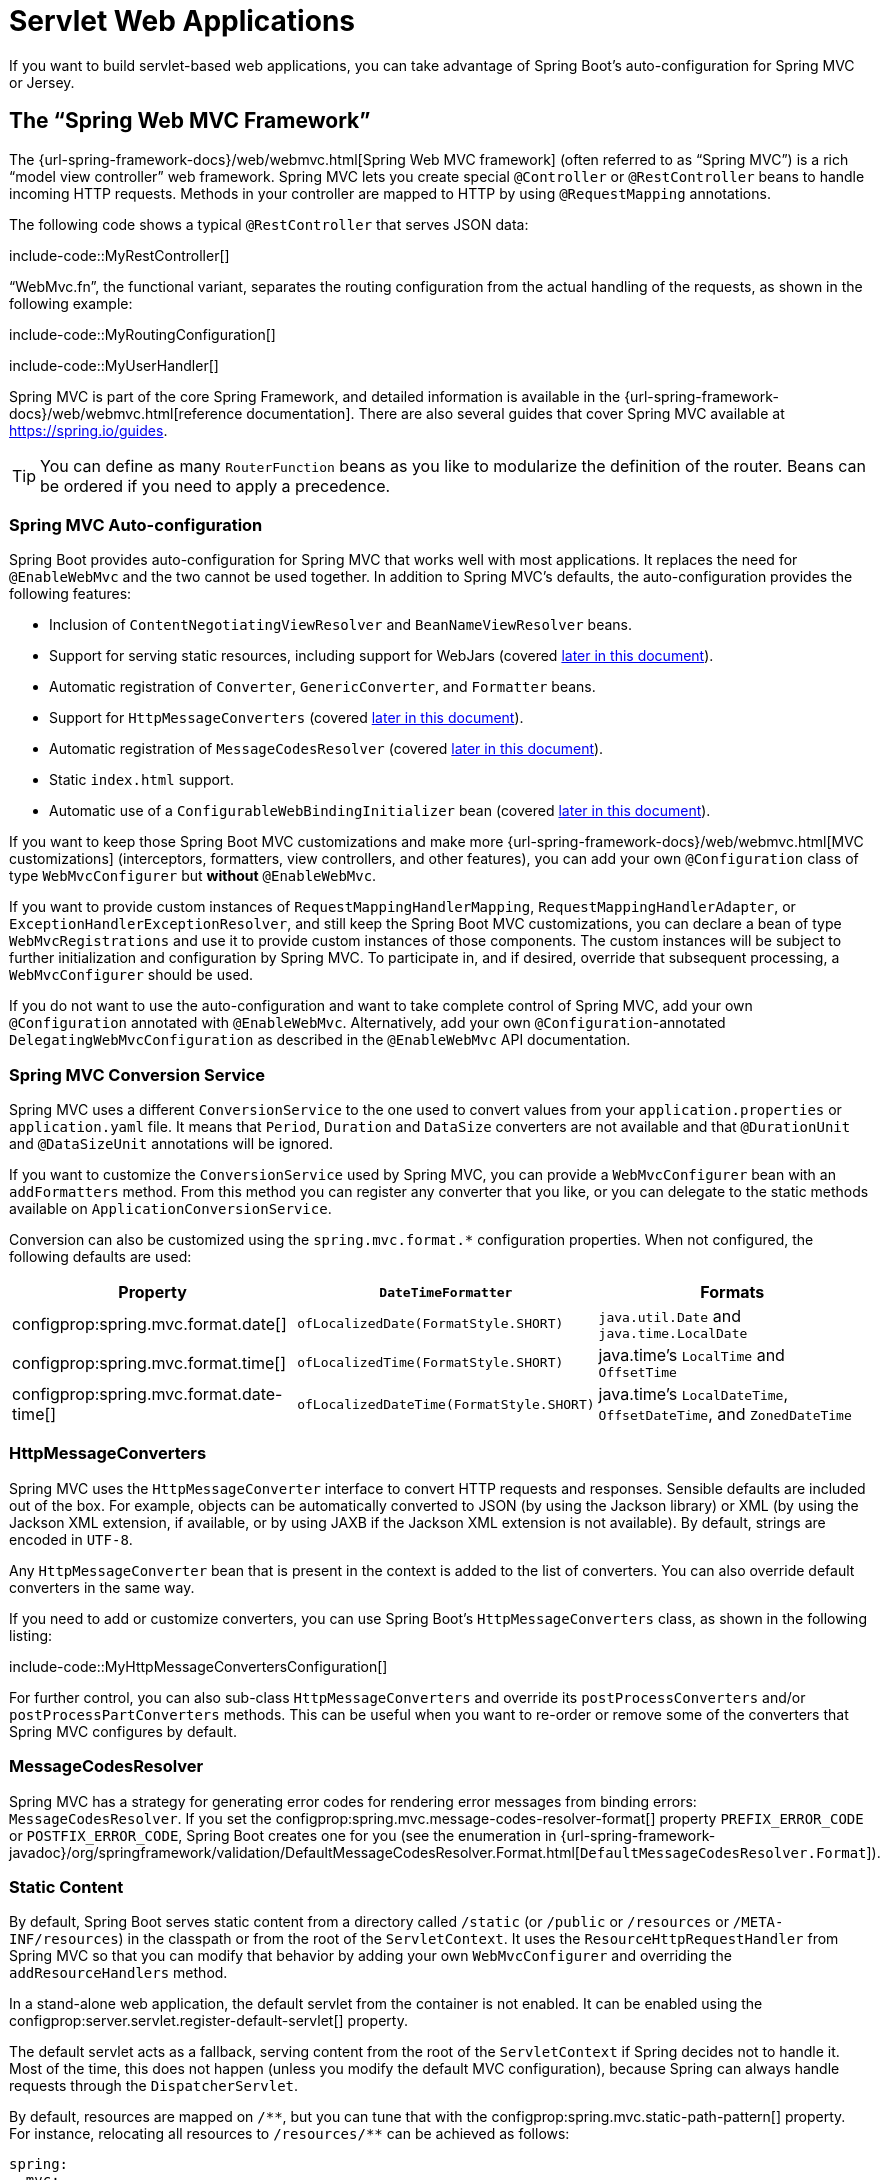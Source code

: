 [[web.servlet]]
= Servlet Web Applications

If you want to build servlet-based web applications, you can take advantage of Spring Boot's auto-configuration for Spring MVC or Jersey.



[[web.servlet.spring-mvc]]
== The "`Spring Web MVC Framework`"

The {url-spring-framework-docs}/web/webmvc.html[Spring Web MVC framework] (often referred to as "`Spring MVC`") is a rich "`model view controller`" web framework.
Spring MVC lets you create special `@Controller` or `@RestController` beans to handle incoming HTTP requests.
Methods in your controller are mapped to HTTP by using `@RequestMapping` annotations.

The following code shows a typical `@RestController` that serves JSON data:

include-code::MyRestController[]

"`WebMvc.fn`", the functional variant, separates the routing configuration from the actual handling of the requests, as shown in the following example:

include-code::MyRoutingConfiguration[]

include-code::MyUserHandler[]

Spring MVC is part of the core Spring Framework, and detailed information is available in the {url-spring-framework-docs}/web/webmvc.html[reference documentation].
There are also several guides that cover Spring MVC available at https://spring.io/guides.

TIP: You can define as many `RouterFunction` beans as you like to modularize the definition of the router.
Beans can be ordered if you need to apply a precedence.



[[web.servlet.spring-mvc.auto-configuration]]
=== Spring MVC Auto-configuration

Spring Boot provides auto-configuration for Spring MVC that works well with most applications.
It replaces the need for `@EnableWebMvc` and the two cannot be used together.
In addition to Spring MVC's defaults, the auto-configuration provides the following features:

* Inclusion of `ContentNegotiatingViewResolver` and `BeanNameViewResolver` beans.
* Support for serving static resources, including support for WebJars (covered xref:web/servlet.adoc#web.servlet.spring-mvc.static-content[later in this document]).
* Automatic registration of `Converter`, `GenericConverter`, and `Formatter` beans.
* Support for `HttpMessageConverters` (covered xref:web/servlet.adoc#web.servlet.spring-mvc.message-converters[later in this document]).
* Automatic registration of `MessageCodesResolver` (covered xref:web/servlet.adoc#web.servlet.spring-mvc.message-codes[later in this document]).
* Static `index.html` support.
* Automatic use of a `ConfigurableWebBindingInitializer` bean (covered xref:web/servlet.adoc#web.servlet.spring-mvc.binding-initializer[later in this document]).

If you want to keep those Spring Boot MVC customizations and make more {url-spring-framework-docs}/web/webmvc.html[MVC customizations] (interceptors, formatters, view controllers, and other features), you can add your own `@Configuration` class of type `WebMvcConfigurer` but *without* `@EnableWebMvc`.

If you want to provide custom instances of `RequestMappingHandlerMapping`, `RequestMappingHandlerAdapter`, or `ExceptionHandlerExceptionResolver`, and still keep the Spring Boot MVC customizations, you can declare a bean of type `WebMvcRegistrations` and use it to provide custom instances of those components.
The custom instances will be subject to further initialization and configuration by Spring MVC.
To participate in, and if desired, override that subsequent processing, a `WebMvcConfigurer` should be used.

If you do not want to use the auto-configuration and want to take complete control of Spring MVC, add your own `@Configuration` annotated with `@EnableWebMvc`.
Alternatively, add your own `@Configuration`-annotated `DelegatingWebMvcConfiguration` as described in the `@EnableWebMvc` API documentation.



[[web.servlet.spring-mvc.conversion-service]]
=== Spring MVC Conversion Service

Spring MVC uses a different `ConversionService` to the one used to convert values from your `application.properties` or `application.yaml` file.
It means that `Period`, `Duration` and `DataSize` converters are not available and that `@DurationUnit` and `@DataSizeUnit` annotations will be ignored.

If you want to customize the `ConversionService` used by Spring MVC, you can provide a `WebMvcConfigurer` bean with an `addFormatters` method.
From this method you can register any converter that you like, or you can delegate to the static methods available on `ApplicationConversionService`.

Conversion can also be customized using the `spring.mvc.format.*` configuration properties.
When not configured, the following defaults are used:

|===
|Property |`DateTimeFormatter` |Formats

|configprop:spring.mvc.format.date[]
|`ofLocalizedDate(FormatStyle.SHORT)`
|`java.util.Date` and `java.time.LocalDate`

|configprop:spring.mvc.format.time[]
|`ofLocalizedTime(FormatStyle.SHORT)`
|java.time's `LocalTime` and `OffsetTime`

|configprop:spring.mvc.format.date-time[]
|`ofLocalizedDateTime(FormatStyle.SHORT)`
|java.time's `LocalDateTime`, `OffsetDateTime`, and `ZonedDateTime`
|===



[[web.servlet.spring-mvc.message-converters]]
=== HttpMessageConverters

Spring MVC uses the `HttpMessageConverter` interface to convert HTTP requests and responses.
Sensible defaults are included out of the box.
For example, objects can be automatically converted to JSON (by using the Jackson library) or XML (by using the Jackson XML extension, if available, or by using JAXB if the Jackson XML extension is not available).
By default, strings are encoded in `UTF-8`.

Any `HttpMessageConverter` bean that is present in the context is added to the list of converters.
You can also override default converters in the same way.

If you need to add or customize converters, you can use Spring Boot's `HttpMessageConverters` class, as shown in the following listing:

include-code::MyHttpMessageConvertersConfiguration[]

For further control, you can also sub-class `HttpMessageConverters` and override its `postProcessConverters` and/or `postProcessPartConverters` methods.
This can be useful when you want to re-order or remove some of the converters that Spring MVC configures by default.



[[web.servlet.spring-mvc.message-codes]]
=== MessageCodesResolver

Spring MVC has a strategy for generating error codes for rendering error messages from binding errors: `MessageCodesResolver`.
If you set the configprop:spring.mvc.message-codes-resolver-format[] property `PREFIX_ERROR_CODE` or `POSTFIX_ERROR_CODE`, Spring Boot creates one for you (see the enumeration in {url-spring-framework-javadoc}/org/springframework/validation/DefaultMessageCodesResolver.Format.html[`DefaultMessageCodesResolver.Format`]).



[[web.servlet.spring-mvc.static-content]]
=== Static Content

By default, Spring Boot serves static content from a directory called `/static` (or `/public` or `/resources` or `/META-INF/resources`) in the classpath or from the root of the `ServletContext`.
It uses the `ResourceHttpRequestHandler` from Spring MVC so that you can modify that behavior by adding your own `WebMvcConfigurer` and overriding the `addResourceHandlers` method.

In a stand-alone web application, the default servlet from the container is not enabled.
It can be enabled using the configprop:server.servlet.register-default-servlet[] property.

The default servlet acts as a fallback, serving content from the root of the `ServletContext` if Spring decides not to handle it.
Most of the time, this does not happen (unless you modify the default MVC configuration), because Spring can always handle requests through the `DispatcherServlet`.

By default, resources are mapped on `+/**+`, but you can tune that with the configprop:spring.mvc.static-path-pattern[] property.
For instance, relocating all resources to `/resources/**` can be achieved as follows:

[configprops,yaml]
----
spring:
  mvc:
    static-path-pattern: "/resources/**"
----

You can also customize the static resource locations by using the configprop:spring.web.resources.static-locations[] property (replacing the default values with a list of directory locations).
The root servlet context path, `"/"`, is automatically added as a location as well.

In addition to the "`standard`" static resource locations mentioned earlier, a special case is made for https://www.webjars.org/[Webjars content].
By default, any resources with a path in `+/webjars/**+` are served from jar files if they are packaged in the Webjars format.
The path can be customized with the configprop:spring.mvc.webjars-path-pattern[] property.

TIP: Do not use the `src/main/webapp` directory if your application is packaged as a jar.
Although this directory is a common standard, it works *only* with war packaging, and it is silently ignored by most build tools if you generate a jar.

Spring Boot also supports the advanced resource handling features provided by Spring MVC, allowing use cases such as cache-busting static resources or using version agnostic URLs for Webjars.

To use version agnostic URLs for Webjars, add the `webjars-locator-core` dependency.
Then declare your Webjar.
Using jQuery as an example, adding `"/webjars/jquery/jquery.min.js"` results in `"/webjars/jquery/x.y.z/jquery.min.js"` where `x.y.z` is the Webjar version.

NOTE: If you use JBoss, you need to declare the `webjars-locator-jboss-vfs` dependency instead of the `webjars-locator-core`.
Otherwise, all Webjars resolve as a `404`.

To use cache busting, the following configuration configures a cache busting solution for all static resources, effectively adding a content hash, such as `<link href="/css/spring-2a2d595e6ed9a0b24f027f2b63b134d6.css"/>`, in URLs:

[configprops,yaml]
----
spring:
  web:
    resources:
      chain:
        strategy:
          content:
            enabled: true
            paths: "/**"
----

NOTE: Links to resources are rewritten in templates at runtime, thanks to a `ResourceUrlEncodingFilter` that is auto-configured for Thymeleaf and FreeMarker.
You should manually declare this filter when using JSPs.
Other template engines are currently not automatically supported but can be with custom template macros/helpers and the use of the {url-spring-framework-javadoc}/org/springframework/web/servlet/resource/ResourceUrlProvider.html[`ResourceUrlProvider`].

When loading resources dynamically with, for example, a JavaScript module loader, renaming files is not an option.
That is why other strategies are also supported and can be combined.
A "fixed" strategy adds a static version string in the URL without changing the file name, as shown in the following example:

[configprops,yaml]
----
spring:
  web:
    resources:
      chain:
        strategy:
          content:
            enabled: true
            paths: "/**"
          fixed:
            enabled: true
            paths: "/js/lib/"
            version: "v12"
----

With this configuration, JavaScript modules located under `"/js/lib/"` use a fixed versioning strategy (`"/v12/js/lib/mymodule.js"`), while other resources still use the content one (`<link href="/css/spring-2a2d595e6ed9a0b24f027f2b63b134d6.css"/>`).

See javadoc:org.springframework.boot.autoconfigure.web.WebProperties$Resources[] for more supported options.

[TIP]
====
This feature has been thoroughly described in a dedicated https://spring.io/blog/2014/07/24/spring-framework-4-1-handling-static-web-resources[blog post] and in Spring Framework's {url-spring-framework-docs}/web/webmvc/mvc-config/static-resources.html[reference documentation].
====



[[web.servlet.spring-mvc.welcome-page]]
=== Welcome Page

Spring Boot supports both static and templated welcome pages.
It first looks for an `index.html` file in the configured static content locations.
If one is not found, it then looks for an `index` template.
If either is found, it is automatically used as the welcome page of the application.

This only acts as a fallback for actual index routes defined by the application.
The ordering is defined by the order of `HandlerMapping` beans which is by default the following:

[cols="1,1"]
|===
|`RouterFunctionMapping`
|Endpoints declared with `RouterFunction` beans

|`RequestMappingHandlerMapping`
|Endpoints declared in `@Controller` beans

|`WelcomePageHandlerMapping`
|The welcome page support
|===



[[web.servlet.spring-mvc.favicon]]
=== Custom Favicon

As with other static resources, Spring Boot checks for a `favicon.ico` in the configured static content locations.
If such a file is present, it is automatically used as the favicon of the application.



[[web.servlet.spring-mvc.content-negotiation]]
=== Path Matching and Content Negotiation

Spring MVC can map incoming HTTP requests to handlers by looking at the request path and matching it to the mappings defined in your application (for example, `@GetMapping` annotations on Controller methods).

Spring Boot chooses to disable suffix pattern matching by default, which means that requests like `"GET /projects/spring-boot.json"` will not be matched to `@GetMapping("/projects/spring-boot")` mappings.
This is considered as a {url-spring-framework-docs}/web/webmvc/mvc-controller/ann-requestmapping.html#mvc-ann-requestmapping-suffix-pattern-match[best practice for Spring MVC applications].
This feature was mainly useful in the past for HTTP clients which did not send proper "Accept" request headers; we needed to make sure to send the correct Content Type to the client.
Nowadays, Content Negotiation is much more reliable.

There are other ways to deal with HTTP clients that do not consistently send proper "Accept" request headers.
Instead of using suffix matching, we can use a query parameter to ensure that requests like `"GET /projects/spring-boot?format=json"` will be mapped to `@GetMapping("/projects/spring-boot")`:

[configprops,yaml]
----
spring:
  mvc:
    contentnegotiation:
      favor-parameter: true
----

Or if you prefer to use a different parameter name:

[configprops,yaml]
----
spring:
  mvc:
    contentnegotiation:
      favor-parameter: true
      parameter-name: "myparam"
----

Most standard media types are supported out-of-the-box, but you can also define new ones:

[configprops,yaml]
----
spring:
  mvc:
    contentnegotiation:
      media-types:
        markdown: "text/markdown"
----

As of Spring Framework 5.3, Spring MVC supports two strategies for matching request paths to controllers.
By default, Spring Boot uses the `PathPatternParser` strategy.
`PathPatternParser` is an https://spring.io/blog/2020/06/30/url-matching-with-pathpattern-in-spring-mvc[optimized implementation] but comes with some restrictions compared to the `AntPathMatcher` strategy.
`PathPatternParser` restricts usage of {url-spring-framework-docs}/web/webmvc/mvc-controller/ann-requestmapping.html#mvc-ann-requestmapping-uri-templates[some path pattern variants].
It is also incompatible with configuring the `DispatcherServlet` with a path prefix (configprop:spring.mvc.servlet.path[]).

The strategy can be configured using the configprop:spring.mvc.pathmatch.matching-strategy[] configuration property, as shown in the following example:

[configprops,yaml]
----
spring:
  mvc:
    pathmatch:
      matching-strategy: "ant-path-matcher"
----

By default, Spring MVC will send a 404 Not Found error response if a handler is not found for a request.
To have a `NoHandlerFoundException` thrown instead, set configprop:spring.mvc.throw-exception-if-no-handler-found to `true`.
Note that, by default, the xref:web/servlet.adoc#web.servlet.spring-mvc.static-content[serving of static content] is mapped to `+/**+` and will, therefore, provide a handler for all requests.
For a `NoHandlerFoundException` to be thrown, you must also set configprop:spring.mvc.static-path-pattern[] to a more specific value such as `/resources/**` or set configprop:spring.web.resources.add-mappings[] to `false` to disable serving of static content entirely.



[[web.servlet.spring-mvc.binding-initializer]]
=== ConfigurableWebBindingInitializer

Spring MVC uses a `WebBindingInitializer` to initialize a `WebDataBinder` for a particular request.
If you create your own `ConfigurableWebBindingInitializer` `@Bean`, Spring Boot automatically configures Spring MVC to use it.



[[web.servlet.spring-mvc.template-engines]]
=== Template Engines

As well as REST web services, you can also use Spring MVC to serve dynamic HTML content.
Spring MVC supports a variety of templating technologies, including Thymeleaf, FreeMarker, and JSPs.
Also, many other templating engines include their own Spring MVC integrations.

Spring Boot includes auto-configuration support for the following templating engines:

* https://freemarker.apache.org/docs/[FreeMarker]
* https://docs.groovy-lang.org/docs/next/html/documentation/template-engines.html#_the_markuptemplateengine[Groovy]
* https://www.thymeleaf.org[Thymeleaf]
* https://mustache.github.io/[Mustache]

TIP: If possible, JSPs should be avoided.
There are several xref:web/servlet.adoc#web.servlet.embedded-container.jsp-limitations[known limitations] when using them with embedded servlet containers.

When you use one of these templating engines with the default configuration, your templates are picked up automatically from `src/main/resources/templates`.

TIP: Depending on how you run your application, your IDE may order the classpath differently.
Running your application in the IDE from its main method results in a different ordering than when you run your application by using Maven or Gradle or from its packaged jar.
This can cause Spring Boot to fail to find the expected template.
If you have this problem, you can reorder the classpath in the IDE to place the module's classes and resources first.



[[web.servlet.spring-mvc.error-handling]]
=== Error Handling

By default, Spring Boot provides an `/error` mapping that handles all errors in a sensible way, and it is registered as a "`global`" error page in the servlet container.
For machine clients, it produces a JSON response with details of the error, the HTTP status, and the exception message.
For browser clients, there is a "`whitelabel`" error view that renders the same data in HTML format (to customize it, add a `org.springframework.web.servlet.View` that resolves to `error`).

There are a number of `server.error` properties that can be set if you want to customize the default error handling behavior.
See the xref:appendix:application-properties/index.adoc#appendix.application-properties.server[Server Properties] section of the Appendix.

To replace the default behavior completely, you can implement `ErrorController` and register a bean definition of that type or add a bean of type `org.springframework.boot.web.servlet.error.ErrorAttributes` to use the existing mechanism but replace the contents.

TIP: The `BasicErrorController` can be used as a base class for a custom `ErrorController`.
This is particularly useful if you want to add a handler for a new content type (the default is to handle `text/html` specifically and provide a fallback for everything else).
To do so, extend `BasicErrorController`, add a public method with a `@RequestMapping` that has a `produces` attribute, and create a bean of your new type.

As of Spring Framework 6.0, {url-spring-framework-docs}/web/webmvc/mvc-ann-rest-exceptions.html[RFC 7807 Problem Details] is supported.
Spring MVC can produce custom error messages with the `application/problem+json` media type, like:

[source,json]
----
{
	"type": "https://example.org/problems/unknown-project",
	"title": "Unknown project",
	"status": 404,
	"detail": "No project found for id 'spring-unknown'",
	"instance": "/projects/spring-unknown"
}
----

This support can be enabled by setting configprop:spring.mvc.problemdetails.enabled[] to `true`.

You can also define a class annotated with `@ControllerAdvice` to customize the JSON document to return for a particular controller and/or exception type, as shown in the following example:

include-code::MyControllerAdvice[]

In the preceding example, if `MyException` is thrown by a controller defined in the same package as `SomeController`, a JSON representation of the `MyErrorBody` POJO is used instead of the `org.springframework.boot.web.servlet.error.ErrorAttributes` representation.

In some cases, errors handled at the controller level are not recorded by web observations or the xref:actuator/metrics.adoc#actuator.metrics.supported.spring-mvc[metrics infrastructure].
Applications can ensure that such exceptions are recorded with the observations by {url-spring-framework-docs}/integration/observability.html#observability.http-server.servlet[setting the handled exception on the observation context].



[[web.servlet.spring-mvc.error-handling.error-pages]]
==== Custom Error Pages

If you want to display a custom HTML error page for a given status code, you can add a file to an `/error` directory.
Error pages can either be static HTML (that is, added under any of the static resource directories) or be built by using templates.
The name of the file should be the exact status code or a series mask.

For example, to map `404` to a static HTML file, your directory structure would be as follows:

[source]
----
src/
 +- main/
     +- java/
     |   + <source code>
     +- resources/
         +- public/
             +- error/
             |   +- 404.html
             +- <other public assets>
----

To map all `5xx` errors by using a FreeMarker template, your directory structure would be as follows:

[source]
----
src/
 +- main/
     +- java/
     |   + <source code>
     +- resources/
         +- templates/
             +- error/
             |   +- 5xx.ftlh
             +- <other templates>
----

For more complex mappings, you can also add beans that implement the `ErrorViewResolver` interface, as shown in the following example:

include-code::MyErrorViewResolver[]

You can also use regular Spring MVC features such as {url-spring-framework-docs}/web/webmvc/mvc-servlet/exceptionhandlers.html[`@ExceptionHandler` methods] and {url-spring-framework-docs}/web/webmvc/mvc-controller/ann-advice.html[`@ControllerAdvice`].
The `ErrorController` then picks up any unhandled exceptions.



[[web.servlet.spring-mvc.error-handling.error-pages-without-spring-mvc]]
==== Mapping Error Pages Outside of Spring MVC

For applications that do not use Spring MVC, you can use the `ErrorPageRegistrar` interface to directly register `ErrorPages`.
This abstraction works directly with the underlying embedded servlet container and works even if you do not have a Spring MVC `DispatcherServlet`.

include-code::MyErrorPagesConfiguration[]

NOTE: If you register an `ErrorPage` with a path that ends up being handled by a `Filter` (as is common with some non-Spring web frameworks, like Jersey and Wicket), then the `Filter` has to be explicitly registered as an `ERROR` dispatcher, as shown in the following example:

include-code::MyFilterConfiguration[]

Note that the default `FilterRegistrationBean` does not include the `ERROR` dispatcher type.



[[web.servlet.spring-mvc.error-handling.in-a-war-deployment]]
==== Error Handling in a WAR Deployment

When deployed to a servlet container, Spring Boot uses its error page filter to forward a request with an error status to the appropriate error page.
This is necessary as the servlet specification does not provide an API for registering error pages.
Depending on the container that you are deploying your war file to and the technologies that your application uses, some additional configuration may be required.

The error page filter can only forward the request to the correct error page if the response has not already been committed.
By default, WebSphere Application Server 8.0 and later commits the response upon successful completion of a servlet's service method.
You should disable this behavior by setting `com.ibm.ws.webcontainer.invokeFlushAfterService` to `false`.



[[web.servlet.spring-mvc.cors]]
=== CORS Support

https://en.wikipedia.org/wiki/Cross-origin_resource_sharing[Cross-origin resource sharing] (CORS) is a https://www.w3.org/TR/cors/[W3C specification] implemented by https://caniuse.com/#feat=cors[most browsers] that lets you specify in a flexible way what kind of cross-domain requests are authorized, instead of using some less secure and less powerful approaches such as IFRAME or JSONP.

As of version 4.2, Spring MVC {url-spring-framework-docs}/web/webmvc-cors.html[supports CORS].
Using {url-spring-framework-docs}/web/webmvc-cors.html#mvc-cors-controller[controller method CORS configuration] with {url-spring-framework-javadoc}/org/springframework/web/bind/annotation/CrossOrigin.html[`@CrossOrigin`] annotations in your Spring Boot application does not require any specific configuration.
{url-spring-framework-docs}/web/webmvc-cors.html#mvc-cors-global[Global CORS configuration] can be defined by registering a `WebMvcConfigurer` bean with a customized `addCorsMappings(CorsRegistry)` method, as shown in the following example:

include-code::MyCorsConfiguration[]



[[web.servlet.jersey]]
== JAX-RS and Jersey

If you prefer the JAX-RS programming model for REST endpoints, you can use one of the available implementations instead of Spring MVC.
https://jersey.github.io/[Jersey] and https://cxf.apache.org/[Apache CXF] work quite well out of the box.
CXF requires you to register its `Servlet` or `Filter` as a `@Bean` in your application context.
Jersey has some native Spring support, so we also provide auto-configuration support for it in Spring Boot, together with a starter.

To get started with Jersey, include the `spring-boot-starter-jersey` as a dependency and then you need one `@Bean` of type `ResourceConfig` in which you register all the endpoints, as shown in the following example:

include-code::MyJerseyConfig[]

WARNING: Jersey's support for scanning executable archives is rather limited.
For example, it cannot scan for endpoints in a package found in a xref:how-to:deployment/installing.adoc[fully executable jar file] or in `WEB-INF/classes` when running an executable war file.
To avoid this limitation, the `packages` method should not be used, and endpoints should be registered individually by using the `register` method, as shown in the preceding example.

For more advanced customizations, you can also register an arbitrary number of beans that implement `ResourceConfigCustomizer`.

All the registered endpoints should be `@Components` with HTTP resource annotations (`@GET` and others), as shown in the following example:

include-code::MyEndpoint[]

Since the `Endpoint` is a Spring `@Component`, its lifecycle is managed by Spring and you can use the `@Autowired` annotation to inject dependencies and use the `@Value` annotation to inject external configuration.
By default, the Jersey servlet is registered and mapped to `/*`.
You can change the mapping by adding `@ApplicationPath` to your `ResourceConfig`.

By default, Jersey is set up as a servlet in a `@Bean` of type `ServletRegistrationBean` named `jerseyServletRegistration`.
By default, the servlet is initialized lazily, but you can customize that behavior by setting `spring.jersey.servlet.load-on-startup`.
You can disable or override that bean by creating one of your own with the same name.
You can also use a filter instead of a servlet by setting `spring.jersey.type=filter` (in which case, the `@Bean` to replace or override is `jerseyFilterRegistration`).
The filter has an `@Order`, which you can set with `spring.jersey.filter.order`.
When using Jersey as a filter, a servlet that will handle any requests that are not intercepted by Jersey must be present.
If your application does not contain such a servlet, you may want to enable the default servlet by setting configprop:server.servlet.register-default-servlet[] to `true`.
Both the servlet and the filter registrations can be given init parameters by using `spring.jersey.init.*` to specify a map of properties.



[[web.servlet.embedded-container]]
== Embedded Servlet Container Support

For servlet application, Spring Boot includes support for embedded https://tomcat.apache.org/[Tomcat], https://www.eclipse.org/jetty/[Jetty], and https://github.com/undertow-io/undertow[Undertow] servers.
Most developers use the appropriate starter to obtain a fully configured instance.
By default, the embedded server listens for HTTP requests on port `8080`.



[[web.servlet.embedded-container.servlets-filters-listeners]]
=== Servlets, Filters, and Listeners

When using an embedded servlet container, you can register servlets, filters, and all the listeners (such as `HttpSessionListener`) from the servlet spec, either by using Spring beans or by scanning for servlet components.



[[web.servlet.embedded-container.servlets-filters-listeners.beans]]
==== Registering Servlets, Filters, and Listeners as Spring Beans

Any `Servlet`, `Filter`, or servlet `*Listener` instance that is a Spring bean is registered with the embedded container.
This can be particularly convenient if you want to refer to a value from your `application.properties` during configuration.

By default, if the context contains only a single Servlet, it is mapped to `/`.
In the case of multiple servlet beans, the bean name is used as a path prefix.
Filters map to `+/*+`.

If convention-based mapping is not flexible enough, you can use the `ServletRegistrationBean`, `FilterRegistrationBean`, and `ServletListenerRegistrationBean` classes for complete control.

It is usually safe to leave filter beans unordered.
If a specific order is required, you should annotate the `Filter` with `@Order` or make it implement `Ordered`.
You cannot configure the order of a `Filter` by annotating its bean method with `@Order`.
If you cannot change the `Filter` class to add `@Order` or implement `Ordered`, you must define a `FilterRegistrationBean` for the `Filter` and set the registration bean's order using the `setOrder(int)` method.
Avoid configuring a filter that reads the request body at `Ordered.HIGHEST_PRECEDENCE`, since it might go against the character encoding configuration of your application.
If a servlet filter wraps the request, it should be configured with an order that is less than or equal to `OrderedFilter.REQUEST_WRAPPER_FILTER_MAX_ORDER`.

TIP: To see the order of every `Filter` in your application, enable debug level logging for the `web` xref:features/logging.adoc#features.logging.log-groups[logging group] (`logging.level.web=debug`).
Details of the registered filters, including their order and URL patterns, will then be logged at startup.

WARNING: Take care when registering `Filter` beans since they are initialized very early in the application lifecycle.
If you need to register a `Filter` that interacts with other beans, consider using a javadoc:org.springframework.boot.web.servlet.DelegatingFilterProxyRegistrationBean[] instead.



[[web.servlet.embedded-container.context-initializer]]
=== Servlet Context Initialization

Embedded servlet containers do not directly execute the `jakarta.servlet.ServletContainerInitializer` interface or Spring's `org.springframework.web.WebApplicationInitializer` interface.
This is an intentional design decision intended to reduce the risk that third party libraries designed to run inside a war may break Spring Boot applications.

If you need to perform servlet context initialization in a Spring Boot application, you should register a bean that implements the `org.springframework.boot.web.servlet.ServletContextInitializer` interface.
The single `onStartup` method provides access to the `ServletContext` and, if necessary, can easily be used as an adapter to an existing `WebApplicationInitializer`.



[[web.servlet.embedded-container.context-initializer.scanning]]
==== Scanning for Servlets, Filters, and listeners

When using an embedded container, automatic registration of classes annotated with `@WebServlet`, `@WebFilter`, and `@WebListener` can be enabled by using `@ServletComponentScan`.

TIP: `@ServletComponentScan` has no effect in a standalone container, where the container's built-in discovery mechanisms are used instead.



[[web.servlet.embedded-container.application-context]]
=== The ServletWebServerApplicationContext

Under the hood, Spring Boot uses a different type of `ApplicationContext` for embedded servlet container support.
The `ServletWebServerApplicationContext` is a special type of `WebApplicationContext` that bootstraps itself by searching for a single `ServletWebServerFactory` bean.
Usually a `TomcatServletWebServerFactory`, `JettyServletWebServerFactory`, or `UndertowServletWebServerFactory` has been auto-configured.

NOTE: You usually do not need to be aware of these implementation classes.
Most applications are auto-configured, and the appropriate `ApplicationContext` and `ServletWebServerFactory` are created on your behalf.

In an embedded container setup, the `ServletContext` is set as part of server startup which happens during application context initialization.
Because of this beans in the `ApplicationContext` cannot be reliably initialized with a `ServletContext`.
One way to get around this is to inject `ApplicationContext` as a dependency of the bean and access the `ServletContext` only when it is needed.
Another way is to use a callback once the server has started.
This can be done using an `ApplicationListener` which listens for the `ApplicationStartedEvent` as follows:

include-code::MyDemoBean[]



[[web.servlet.embedded-container.customizing]]
=== Customizing Embedded Servlet Containers

Common servlet container settings can be configured by using Spring `Environment` properties.
Usually, you would define the properties in your `application.properties` or `application.yaml` file.

Common server settings include:

* Network settings: Listen port for incoming HTTP requests (`server.port`), interface address to bind to (`server.address`), and so on.
* Session settings: Whether the session is persistent (`server.servlet.session.persistent`), session timeout (`server.servlet.session.timeout`), location of session data (`server.servlet.session.store-dir`), and session-cookie configuration (`server.servlet.session.cookie.*`).
* Error management: Location of the error page (`server.error.path`) and so on.
* xref:how-to:webserver.adoc#howto.webserver.configure-ssl[SSL]
* xref:how-to:webserver.adoc#howto.webserver.enable-response-compression[HTTP compression]

Spring Boot tries as much as possible to expose common settings, but this is not always possible.
For those cases, dedicated namespaces offer server-specific customizations (see `server.tomcat` and `server.undertow`).
For instance, xref:how-to:webserver.adoc#howto.webserver.configure-access-logs[access logs] can be configured with specific features of the embedded servlet container.

TIP: See the javadoc:org.springframework.boot.autoconfigure.web.ServerProperties[] class for a complete list.



[[web.servlet.embedded-container.customizing.samesite]]
==== SameSite Cookies

The `SameSite` cookie attribute can be used by web browsers to control if and how cookies are submitted in cross-site requests.
The attribute is particularly relevant for modern web browsers which have started to change the default value that is used when the attribute is missing.

If you want to change the `SameSite` attribute of your session cookie, you can use the configprop:server.servlet.session.cookie.same-site[] property.
This property is supported by auto-configured Tomcat, Jetty and Undertow servers.
It is also used to configure Spring Session servlet based `SessionRepository` beans.

For example, if you want your session cookie to have a `SameSite` attribute of `None`, you can add the following to your `application.properties` or `application.yaml` file:

[configprops,yaml]
----
server:
  servlet:
    session:
      cookie:
        same-site: "none"
----

If you want to change the `SameSite` attribute on other cookies added to your `HttpServletResponse`, you can use a `CookieSameSiteSupplier`.
The `CookieSameSiteSupplier` is passed a `Cookie` and may return a `SameSite` value, or `null`.

There are a number of convenience factory and filter methods that you can use to quickly match specific cookies.
For example, adding the following bean will automatically apply a `SameSite` of `Lax` for all cookies with a name that matches the regular expression `myapp.*`.

include-code::MySameSiteConfiguration[]



[[web.servlet.embedded-container.customizing.encoding]]
==== Character Encoding

The character encoding behavior of the embedded servlet container for request and response handling can be configured using the `server.servlet.encoding.*` configuration properties.

When a request's `Accept-Language` header indicates a locale for the request it will be automatically mapped to a charset by the servlet container.
Each container provides default locale to charset mappings and you should verify that they meet your application's needs.
When they do not, use the configprop:server.servlet.encoding.mapping[] configuration property to customize the mappings, as shown in the following example:

[configprops,yaml]
----
server:
  servlet:
    encoding:
      mapping:
        ko: "UTF-8"
----

In the preceding example, the `ko` (Korean) locale has been mapped to `UTF-8`.
This is equivalent to a `<locale-encoding-mapping-list>` entry in a `web.xml` file of a traditional war deployment.



[[web.servlet.embedded-container.customizing.programmatic]]
==== Programmatic Customization

If you need to programmatically configure your embedded servlet container, you can register a Spring bean that implements the `WebServerFactoryCustomizer` interface.
`WebServerFactoryCustomizer` provides access to the `ConfigurableServletWebServerFactory`, which includes numerous customization setter methods.
The following example shows programmatically setting the port:

include-code::MyWebServerFactoryCustomizer[]

`TomcatServletWebServerFactory`, `JettyServletWebServerFactory` and `UndertowServletWebServerFactory` are dedicated variants of `ConfigurableServletWebServerFactory` that have additional customization setter methods for Tomcat, Jetty and Undertow respectively.
The following example shows how to customize `TomcatServletWebServerFactory` that provides access to Tomcat-specific configuration options:

include-code::MyTomcatWebServerFactoryCustomizer[]



[[web.servlet.embedded-container.customizing.direct]]
==== Customizing ConfigurableServletWebServerFactory Directly

For more advanced use cases that require you to extend from `ServletWebServerFactory`, you can expose a bean of such type yourself.

Setters are provided for many configuration options.
Several protected method "`hooks`" are also provided should you need to do something more exotic.
See the javadoc:org.springframework.boot.web.servlet.server.ConfigurableServletWebServerFactory[] API documentation for details.

NOTE: Auto-configured customizers are still applied on your custom factory, so use that option carefully.



[[web.servlet.embedded-container.jsp-limitations]]
=== JSP Limitations

When running a Spring Boot application that uses an embedded servlet container (and is packaged as an executable archive), there are some limitations in the JSP support.

* With Jetty and Tomcat, it should work if you use war packaging.
An executable war will work when launched with `java -jar`, and will also be deployable to any standard container.
JSPs are not supported when using an executable jar.

* Undertow does not support JSPs.

* Creating a custom `error.jsp` page does not override the default view for xref:web/servlet.adoc#web.servlet.spring-mvc.error-handling[error handling].
  xref:web/servlet.adoc#web.servlet.spring-mvc.error-handling.error-pages[Custom error pages] should be used instead.
